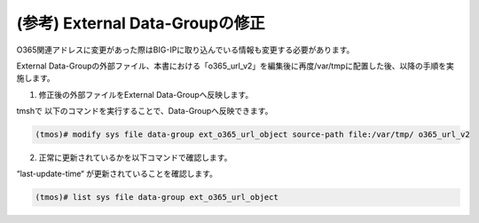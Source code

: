 (参考) External Data-Groupの修正
=================


O365関連アドレスに変更があった際はBIG-IPに取り込んでいる情報も変更する必要があります。

External Data-Groupの外部ファイル、本書における「o365_url_v2」を編集後に再度/var/tmpに配置した後、以降の手順を実施します。

1. 修正後の外部ファイルをExternal Data-Groupへ反映します。

tmshで 以下のコマンドを実行することで、Data-Groupへ反映できます。

.. code-block:: cmdin

   (tmos)# modify sys file data-group ext_o365_url_object source-path file:/var/tmp/ o365_url_v2


.. figure:: images/Picture1.png
   :scale: 50%
   :align: center


2. 正常に更新されているかを以下コマンドで確認します。

“last-update-time“ が更新されていることを確認します。

.. code-block:: cmdin

   (tmos)# list sys file data-group ext_o365_url_object


.. figure:: images/Picture2.png
   :scale: 50%
   :align: center

